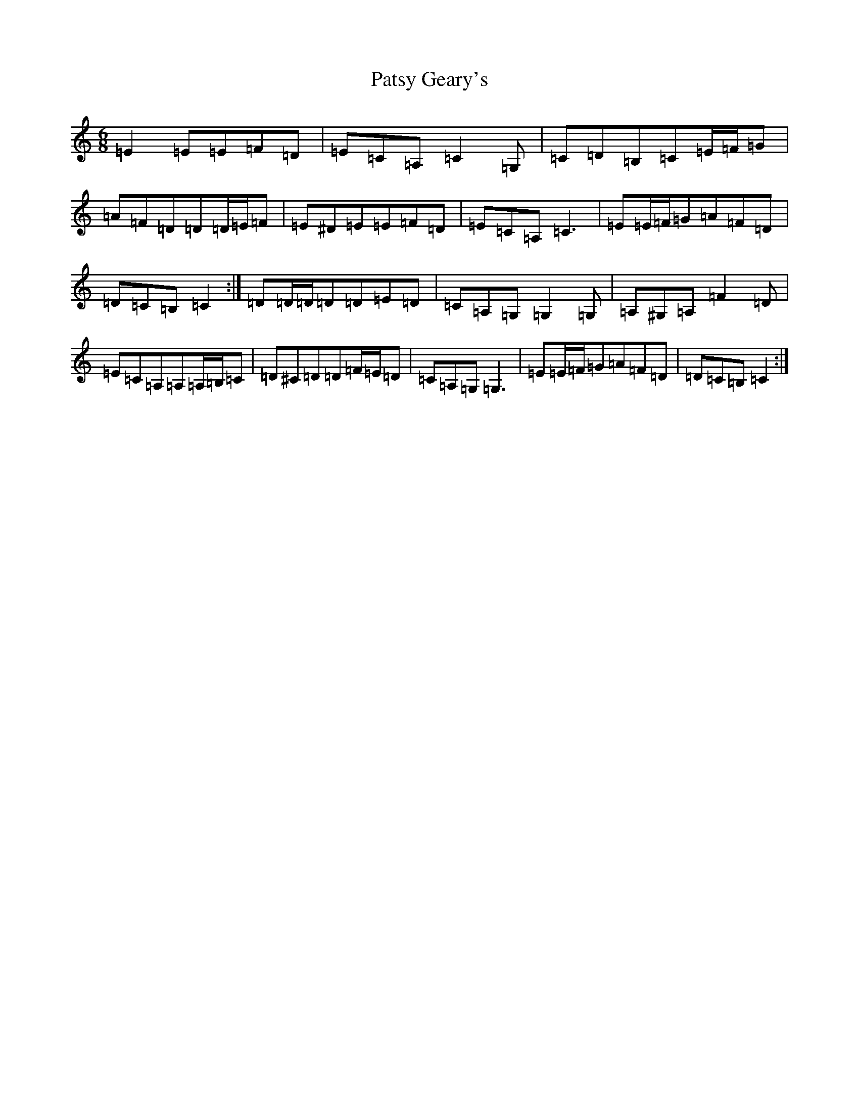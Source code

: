 X: 16753
T: Patsy Geary's
S: https://thesession.org/tunes/9076#setting19882
Z: G Major
R: jig
M:6/8
L:1/8
K: C Major
=E2=E=E=F=D|=E=C=A,=C2=G,|=C=D=B,=C=E/2=F/2=G|=A=F=D=D=D/2=E/2=F|=E^D=E=E=F=D|=E=C=A,=C3|=E=E/2=F/2=G=A=F=D|=D=C=B,=C2:|=D=D/2=D/2=D=D=E=D|=C=A,=G,=G,2=G,|=A,^G,=A,=F2=D|=E=C=A,=A,=A,/2=B,/2=C|=D^C=D=D=F/2=E/2=D|=C=A,=G,=G,3|=E=E/2=F/2=G=A=F=D|=D=C=B,=C2:|
